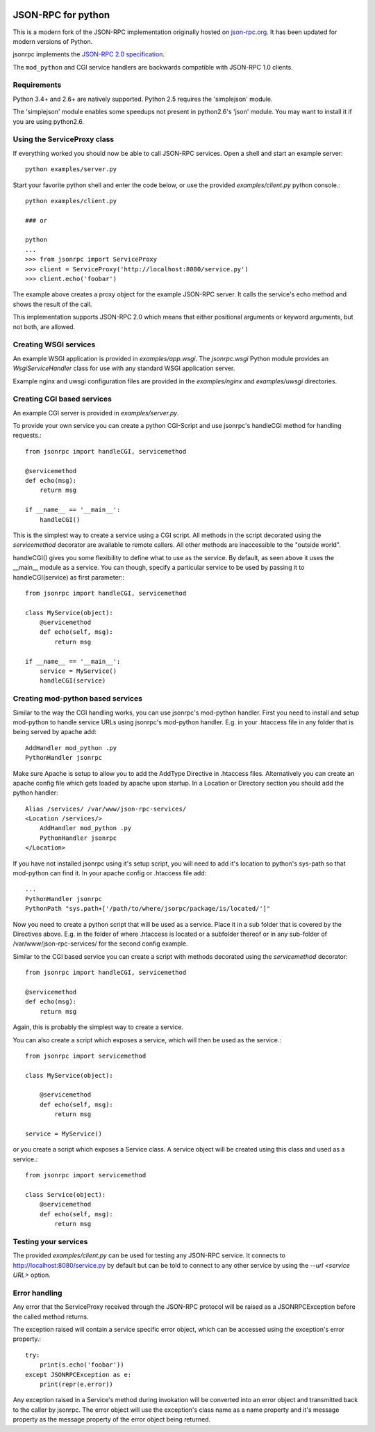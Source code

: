 .. .. image:: https://img.shields.io/pypi/v/jsonrpc.svg
..    :target: `PyPI link`_

.. .. image:: https://img.shields.io/pypi/pyversions/jsonrpc.svg
..    :target: `PyPI link`_

.. .. _PyPI link: https://pypi.org/project/jsonrpc

.. .. image:: https://dev.azure.com/davvid/jsonrpc/_apis/build/status/jaraco.skeleton?branchName=master
..    :target: https://dev.azure.com/davvid/jsonrpc/_build/latest?definitionId=1&branchName=master

.. image:: https://img.shields.io/travis/davvid/skeleton/master.svg
   :target: https://travis-ci.org/davvid/skeleton

.. image:: https://img.shields.io/badge/code%20style-black-000000.svg
   :target: https://github.com/psf/black
   :alt: Code style: Black

.. .. image:: https://img.shields.io/appveyor/ci/jaraco/skeleton/master.svg
..    :target: https://ci.appveyor.com/project/jaraco/skeleton/branch/master

.. .. image:: https://readthedocs.org/projects/skeleton/badge/?version=latest
..    :target: https://skeleton.readthedocs.io/en/latest/?badge=latest

JSON-RPC for python
===================
This is a modern fork of the JSON-RPC implementation originally
hosted on `json-rpc.org <http://json-rpc.org/wiki/python-json-rpc>`_.
It has been updated for modern versions of Python.

jsonrpc implements the
`JSON-RPC 2.0 specification <http://www.jsonrpc.org/spec.html>`_.

The ``mod_python`` and CGI service handlers are backwards compatible
with JSON-RPC 1.0 clients.


Requirements
------------
Python 3.4+ and 2.6+ are natively supported.
Python 2.5 requires the 'simplejson' module.

The 'simplejson' module enables some speedups not present
in python2.6's 'json' module.  You may want to install it
if you are using python2.6.

Using the ServiceProxy class
----------------------------
If everything worked you should now be able to call JSON-RPC services.
Open a shell and start an example server::

    python examples/server.py

Start your favorite python shell and enter the code below,
or use the provided `examples/client.py` python console.::

    python examples/client.py

    ### or

    python
    ...
    >>> from jsonrpc import ServiceProxy
    >>> client = ServiceProxy('http://localhost:8080/service.py')
    >>> client.echo('foobar')

The example above creates a proxy object for the example JSON-RPC server.
It calls the service's echo method and shows the result of the call.

This implementation supports JSON-RPC 2.0 which means that either
positional arguments or keyword arguments, but not both, are allowed.


Creating WSGI services
----------------------
An example WSGI application is provided in `examples/app.wsgi`.
The `jsonrpc.wsgi` Python module provides an `WsgiServiceHandler` class for
use with any standard WSGI application server.

Example nginx and uwsgi configuration files are provided in the
`examples/nginx` and `examples/uwsgi` directories.


Creating CGI based services
---------------------------
An example CGI server is provided in `examples/server.py`.

To provide your own service you can create a python CGI-Script and use
jsonrpc's handleCGI method for handling requests.::

    from jsonrpc import handleCGI, servicemethod

    @servicemethod
    def echo(msg):
        return msg

    if __name__ == '__main__':
        handleCGI()

This is the simplest way to create a service using a CGI script.
All methods in the script decorated using the `servicemethod` decorator
are available to remote callers.  All other methods are inaccessible
to the "outside world".

handleCGI() gives you some flexibility to define what to use as the service.
By default, as seen above it uses the __main__ module as a service.
You can though, specify a particular service to be used by passing it to
handleCGI(service) as first parameter:::

    from jsonrpc import handleCGI, servicemethod

    class MyService(object):
        @servicemethod
        def echo(self, msg):
            return msg

    if __name__ == '__main__':
        service = MyService()
        handleCGI(service)

Creating mod-python based services
----------------------------------
Similar to the way the CGI handling works, you can use jsonrpc's
mod-python handler. First you need to install and setup mod-python
to handle service URLs using jsonrpc's mod-python handler.
E.g. in your .htaccess file in any folder that is being served by apache add::

    AddHandler mod_python .py
    PythonHandler jsonrpc

Make sure Apache is setup to allow you to add the AddType Directive in
.htaccess files. Alternatively you can create an apache config file which
gets loaded by apache upon startup. In a Location or Directory section you
should add the python handler::

    Alias /services/ /var/www/json-rpc-services/
    <Location /services/>
        AddHandler mod_python .py
        PythonHandler jsonrpc
    </Location>

If you have not installed jsonrpc using it's setup script, you will need to
add it's location to python's sys-path so that mod-python can find it.
In your apache config or .htaccess file add::

    ...
    PythonHandler jsonrpc
    PythonPath "sys.path+['/path/to/where/jsorpc/package/is/located/']"

Now you need to create a python script that will be used as a service.
Place it in a sub folder that is covered by the Directives above.
E.g. in the folder of where .htaccess is located or a subfolder thereof or in
any sub-folder of /var/www/json-rpc-services/ for the second config example.

Similar to the CGI based service you can create a script with methods
decorated using the `servicemethod` decorator::

    from jsonrpc import handleCGI, servicemethod

    @servicemethod
    def echo(msg):
        return msg

Again, this is probably the simplest way to create a service.

You can also create a script which exposes a service, which will then be
used as the service.::

    from jsonrpc import servicemethod

    class MyService(object):

        @servicemethod
        def echo(self, msg):
            return msg

    service = MyService()

or you create a script which exposes a Service class. A service object
will be created using this class and used as a service.::

    from jsonrpc import servicemethod

    class Service(object):
        @servicemethod
        def echo(self, msg):
            return msg

Testing your services
---------------------
The provided `examples/client.py` can be used for testing any
JSON-RPC service.  It connects to http://localhost:8080/service.py
by default but can be told to connect to any other service by using
the `--url <service URL>` option.

Error handling
--------------
Any error that the ServiceProxy received through the JSON-RPC protocol
will be raised as a JSONRPCException before the called method returns.

The exception raised will contain a service specific error object,
which can be accessed using the exception's error property.::

    try:
        print(s.echo('foobar'))
    except JSONRPCException as e:
        print(repr(e.error))

Any exception raised in a Service's method during invokation will be
converted into an error object and transmitted back to the caller by jsonrpc.
The error object will use the exception's class name as a name property and
it's message property as the message property of the error object being
returned.
